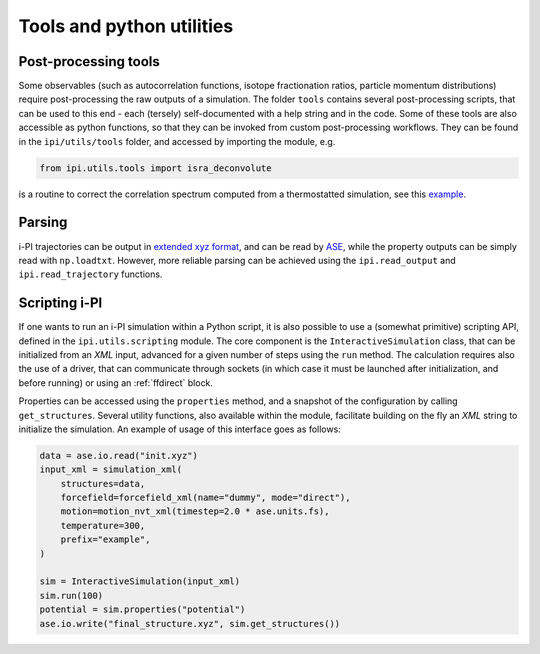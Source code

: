Tools and python utilities
==========================

Post-processing tools
~~~~~~~~~~~~~~~~~~~~~
Some observables (such as autocorrelation functions, isotope fractionation ratios, particle
momentum distributions) require post-processing the raw outputs of a simulation. 
The folder ``tools`` contains several post-processing scripts, that can 
be used to this end - each (tersely) self-documented with a help string and in
the code. 
Some of these tools are also accessible as python functions, so that they can 
be invoked from custom post-processing workflows. They can be found in 
the ``ipi/utils/tools`` folder, and accessed by importing the module, e.g.

.. code-block:: python
        
    from ipi.utils.tools import isra_deconvolute

is a routine to correct the correlation spectrum computed from a thermostatted simulation,
see this `example <https://atomistic-cookbook.org/examples/thermostats/thermostats.html>`_.

Parsing
~~~~~~~

i-PI trajectories can be output in 
`extended xyz format <https://wiki.fysik.dtu.dk/ase/ase/io/formatoptions.html#extxyz>`_, 
and can be read by `ASE <https://wiki.fysik.dtu.dk/ase/index.html>`_, while the property
outputs can be simply read with ``np.loadtxt``. However, more reliable parsing can be
achieved using the ``ipi.read_output`` and ``ipi.read_trajectory`` functions. 

Scripting i-PI
~~~~~~~~~~~~~~

If one wants to run an i-PI simulation within a Python script, it is also possible
to use a (somewhat primitive) scripting API, defined in the ``ipi.utils.scripting``
module. The core component is the ``InteractiveSimulation`` class, that can be
initialized from an *XML* input, advanced for a given number of steps using the
``run`` method. The calculation requires also the use of a driver, that can 
communicate through sockets (in which case it must be launched after 
initialization, and before running) or using an :ref:`ffdirect` block. 

Properties can be accessed using the ``properties`` method, and a snapshot
of the configuration by calling ``get_structures``. 
Several utility functions, also available within the module, facilitate
building on the fly an *XML* string to initialize the simulation.
An example of usage of this interface goes as follows:

.. code-block:: python 

    data = ase.io.read("init.xyz")
    input_xml = simulation_xml(
        structures=data,
        forcefield=forcefield_xml(name="dummy", mode="direct"),
        motion=motion_nvt_xml(timestep=2.0 * ase.units.fs),
        temperature=300,
        prefix="example",
    )

    sim = InteractiveSimulation(input_xml)
    sim.run(100)
    potential = sim.properties("potential")
    ase.io.write("final_structure.xyz", sim.get_structures())




